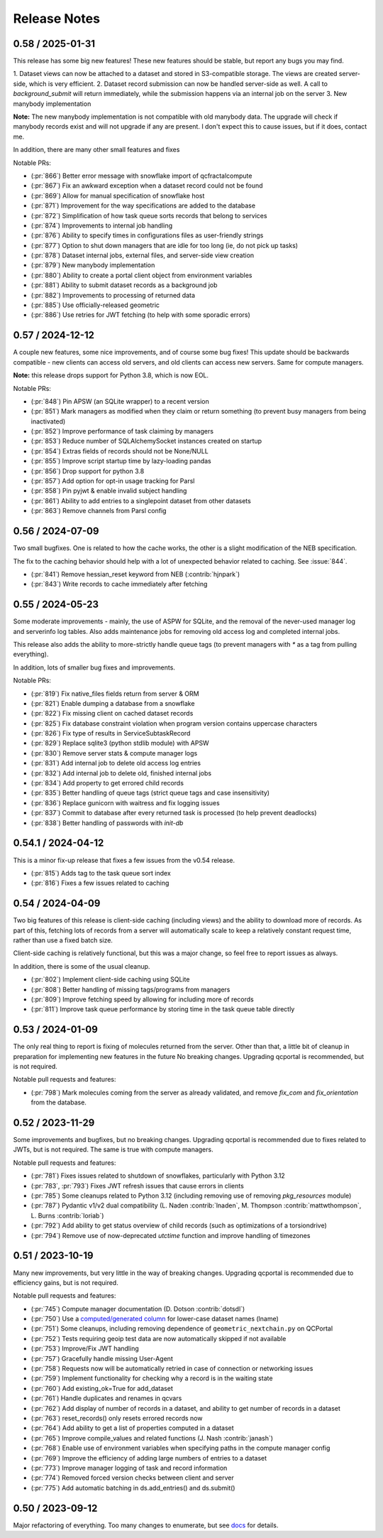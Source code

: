 Release Notes
=============

0.58 / 2025-01-31
-----------------

This release has some big new features! These new features should be stable, but report
any bugs you may find.

1. Dataset views can now be attached to a dataset and stored in S3-compatible storage. The views are
created server-side, which is very efficient.
2. Dataset record submission can now be handled server-side as well. A call to `background_submit`
will return immediately, while the submission happens via an internal job on the server
3. New manybody implementation

**Note:** The new manybody implementation is not compatible with old manybody data. The upgrade
will check if manybody records exist and will not upgrade if any are present. I don't expect this to
cause issues, but if it does, contact me.

In addition, there are many other small features and fixes

Notable PRs:

- (:pr:`866`) Better error message with snowflake import of qcfractalcompute
- (:pr:`867`) Fix an awkward exception when a dataset record could not be found
- (:pr:`869`) Allow for manual specification of snowflake host
- (:pr:`871`) Improvement for the way specifications are added to the database
- (:pr:`872`) Simplification of how task queue sorts records that belong to services
- (:pr:`874`) Improvements to internal job handling
- (:pr:`876`) Ability to specify times in configurations files as user-friendly strings
- (:pr:`877`) Option to shut down managers that are idle for too long (ie, do not pick up tasks)
- (:pr:`878`) Dataset internal jobs, external files, and server-side view creation
- (:pr:`879`) New manybody implementation
- (:pr:`880`) Ability to create a portal client object from environment variables
- (:pr:`881`) Ability to submit dataset records as a background job
- (:pr:`882`) Improvements to processing of returned data
- (:pr:`885`) Use officially-released geometric
- (:pr:`886`) Use retries for JWT fetching (to help with some sporadic errors)


0.57 / 2024-12-12
-----------------

A couple new features, some nice improvements, and of course some bug fixes!
This update should be backwards compatible - new clients can access old servers, and old clients can
access new servers. Same for compute managers.

**Note:** this release drops support for Python 3.8, which is now EOL.

Notable PRs:

- (:pr:`848`) Pin APSW (an SQLite wrapper) to a recent version
- (:pr:`851`) Mark managers as modified when they claim or return something (to prevent busy managers from being inactivated)
- (:pr:`852`) Improve performance of task claiming by managers
- (:pr:`853`) Reduce number of SQLAlchemySocket instances created on startup
- (:pr:`854`) Extras fields of records should not be None/NULL
- (:pr:`855`) Improve script startup time by lazy-loading pandas
- (:pr:`856`) Drop support for python 3.8
- (:pr:`857`) Add option for opt-in usage tracking for Parsl
- (:pr:`858`) Pin pyjwt & enable invalid subject handling
- (:pr:`861`) Ability to add entries to a singlepoint dataset from other datasets
- (:pr:`863`) Remove channels from Parsl config


0.56 / 2024-07-09
-------------------

Two small bugfixes. One is related to how the cache works, the other is a slight modification of the NEB specification. 

The fix to the caching behavior should help with a lot of unexpected behavior related to caching. See :issue:`844`.

- (:pr:`841`) Remove hessian_reset keyword from NEB (:contrib:`hjnpark`)
- (:pr:`843`) Write records to cache immediately after fetching


0.55 / 2024-05-23
-------------------

Some moderate improvements - mainly, the use of ASPW for SQLite, and the removal of the never-used manager log and
serverinfo log tables. Also adds maintenance jobs for removing old access log and completed internal jobs.

This release also adds the ability to more-strictly handle queue tags (to prevent managers with `*` as a tag from pulling
everything).

In addition, lots of smaller bug fixes and improvements.

Notable PRs:

- (:pr:`819`) Fix native_files fields return from server & ORM
- (:pr:`821`) Enable dumping a database from a snowflake 
- (:pr:`822`) Fix missing client on cached dataset records
- (:pr:`825`) Fix database constraint violation when program version contains uppercase characters 
- (:pr:`826`) Fix type of results in ServiceSubtaskRecord
- (:pr:`829`) Replace sqlite3 (python stdlib module) with APSW
- (:pr:`830`) Remove server stats & compute manager logs
- (:pr:`831`) Add internal job to delete old access log entries
- (:pr:`832`) Add internal job to delete old, finished internal jobs
- (:pr:`834`) Add property to get errored child records
- (:pr:`835`) Better handling of queue tags (strict queue tags and case insensitivity)
- (:pr:`836`) Replace gunicorn with waitress and fix logging issues
- (:pr:`837`) Commit to database after every returned task is processed (to help prevent deadlocks)
- (:pr:`838`) Better handling of passwords with `init-db`


0.54.1 / 2024-04-12
-------------------

This is a minor fix-up release that fixes a few issues from the v0.54 release.

- (:pr:`815`) Adds tag to the task queue sort index
- (:pr:`816`) Fixes a few issues related to caching


0.54 / 2024-04-09
-----------------

Two big features of this release is client-side caching (including views) and the ability to download more of records.
As part of this, fetching lots of records from a server will automatically scale to keep a relatively constant
request time, rather than use a fixed batch size.

Client-side caching is relatively functional, but this was a major change, so feel free to report issues as always.

In addition, there is some of the usual cleanup.

- (:pr:`802`) Implement client-side caching using SQLite
- (:pr:`808`) Better handling of missing tags/programs from managers
- (:pr:`809`) Improve fetching speed by allowing for including more of records
- (:pr:`811`) Improve task queue performance by storing time in the task queue table directly


0.53 / 2024-01-09
-----------------

The only real thing to report is fixing of molecules returned from the server. Other than that,
a little bit of cleanup in preparation for implementing new features in the future
No breaking changes. Upgrading qcportal is recommended, but is not required.

Notable pull requests and features:

- (:pr:`798`) Mark molecules coming from the server as already validated, and remove `fix_com` and `fix_orientation` from the database.


0.52 / 2023-11-29
-----------------

Some improvements and bugfixes, but no breaking changes. Upgrading qcportal is recommended
due to fixes related to JWTs, but is not required. The same is true with compute managers.

Notable pull requests and features:

- (:pr:`781`) Fixes issues related to shutdown of snowflakes, particularly with Python 3.12
- (:pr:`783`, :pr:`793`) Fixes JWT refresh issues that cause errors in clients
- (:pr:`785`) Some cleanups related to Python 3.12 (including removing use of removing `pkg_resources` module)
- (:pr:`787`) Pydantic v1/v2 dual compatibility (L. Naden :contrib:`lnaden`, M. Thompson :contrib:`mattwthompson`, L. Burns :contrib:`loriab`)
- (:pr:`792`) Add ability to get status overview of child records (such as optimizations of a torsiondrive)
- (:pr:`794`) Remove use of now-deprecated `utctime` function and improve handling of timezones


0.51 / 2023-10-19
-----------------

Many new improvements, but very little in the way of breaking changes. Upgrading qcportal is recommended
due to efficiency gains, but is not required.

Notable pull requests and features:

- (:pr:`745`) Compute manager documentation (D. Dotson :contrib:`dotsdl`)
- (:pr:`750`) Use a `computed/generated column <https://www.postgresql.org/docs/current/ddl-generated-columns.html>`_ for lower-case dataset names (lname)
- (:pr:`751`) Some cleanups, including removing dependence of ``geometric_nextchain.py`` on QCPortal
- (:pr:`752`) Tests requiring geoip test data are now automatically skipped if not available
- (:pr:`753`) Improve/Fix JWT handling
- (:pr:`757`) Gracefully handle missing User-Agent
- (:pr:`758`) Requests now will be automatically retried in case of connection or networking issues
- (:pr:`759`) Implement functionality for checking why a record is in the waiting state
- (:pr:`760`) Add existing_ok=True for add_dataset
- (:pr:`761`) Handle duplicates and renames in qcvars
- (:pr:`762`) Add display of number of records in a dataset, and ability to get number of records in a dataset
- (:pr:`763`) reset_records() only resets errored records now
- (:pr:`764`) Add ability to get a list of properties computed in a dataset
- (:pr:`765`) Improve compile_values and related functions (J. Nash :contrib:`janash`)
- (:pr:`768`) Enable use of environment variables when specifying paths in the compute manager config
- (:pr:`769`) Improve the efficiency of adding large numbers of entries to a dataset
- (:pr:`773`) Improve manager logging of task and record information
- (:pr:`774`) Removed forced version checks between client and server
- (:pr:`775`) Add automatic batching in ds.add_entries() and ds.submit()


0.50 / 2023-09-12
-----------------

Major refactoring of everything. Too many changes to enumerate, but see `docs <https://molssi.github.io/QCFractal>`_ for details.
